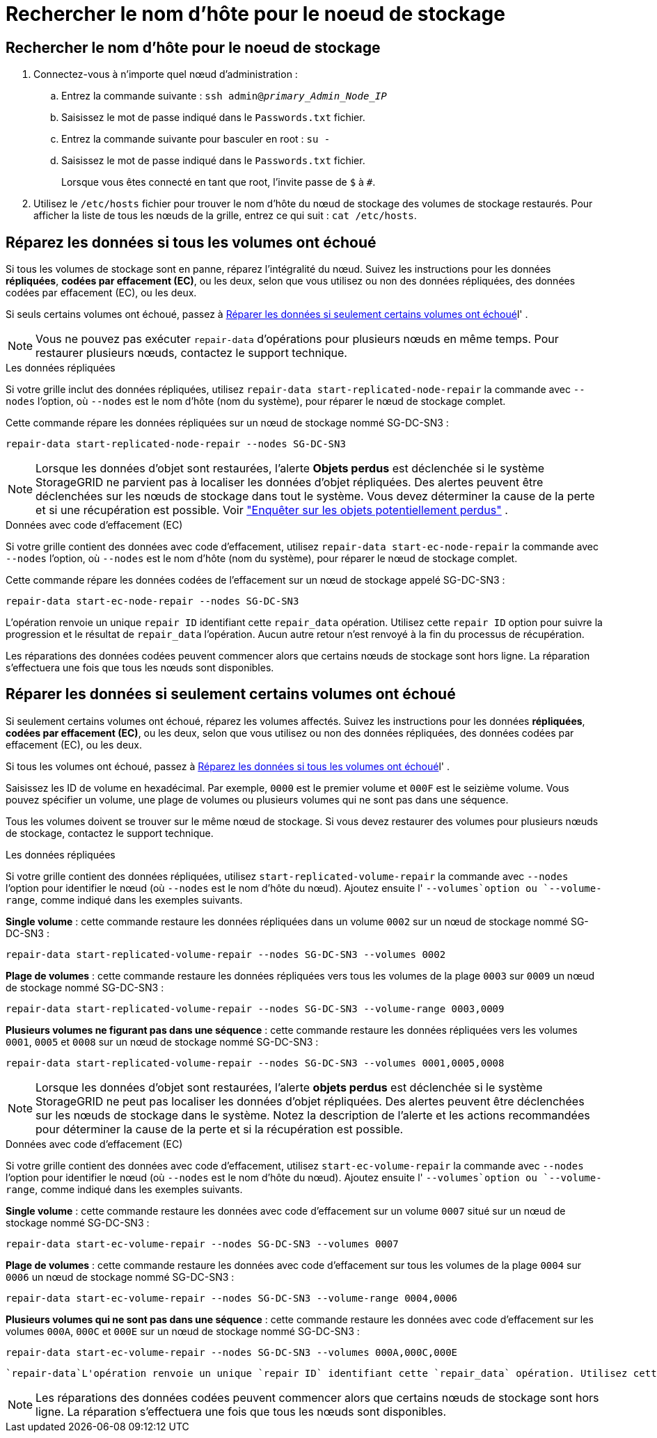 = Rechercher le nom d'hôte pour le noeud de stockage
:allow-uri-read: 




== Rechercher le nom d'hôte pour le noeud de stockage

. Connectez-vous à n’importe quel nœud d’administration :
+
.. Entrez la commande suivante : `ssh admin@_primary_Admin_Node_IP_`
.. Saisissez le mot de passe indiqué dans le `Passwords.txt` fichier.
.. Entrez la commande suivante pour basculer en root : `su -`
.. Saisissez le mot de passe indiqué dans le `Passwords.txt` fichier.
+
Lorsque vous êtes connecté en tant que root, l'invite passe de `$` à `#`.



. Utilisez le `/etc/hosts` fichier pour trouver le nom d'hôte du nœud de stockage des volumes de stockage restaurés. Pour afficher la liste de tous les nœuds de la grille, entrez ce qui suit : `cat /etc/hosts`.




== Réparez les données si tous les volumes ont échoué

Si tous les volumes de stockage sont en panne, réparez l'intégralité du nœud. Suivez les instructions pour les données *répliquées*, *codées par effacement (EC)*, ou les deux, selon que vous utilisez ou non des données répliquées, des données codées par effacement (EC), ou les deux.

Si seuls certains volumes ont échoué, passez à <<Réparer les données si seulement certains volumes ont échoué>>l' .


NOTE: Vous ne pouvez pas exécuter `repair-data` d'opérations pour plusieurs nœuds en même temps. Pour restaurer plusieurs nœuds, contactez le support technique.

[role="tabbed-block"]
====
.Les données répliquées
--
Si votre grille inclut des données répliquées, utilisez `repair-data start-replicated-node-repair` la commande avec `--nodes` l'option, où `--nodes` est le nom d'hôte (nom du système), pour réparer le nœud de stockage complet.

Cette commande répare les données répliquées sur un nœud de stockage nommé SG-DC-SN3 :

`repair-data start-replicated-node-repair --nodes SG-DC-SN3`


NOTE: Lorsque les données d'objet sont restaurées, l'alerte *Objets perdus* est déclenchée si le système StorageGRID ne parvient pas à localiser les données d'objet répliquées.  Des alertes peuvent être déclenchées sur les nœuds de stockage dans tout le système.  Vous devez déterminer la cause de la perte et si une récupération est possible. Voir link:../troubleshoot/investigating-potentially-lost-objects.html["Enquêter sur les objets potentiellement perdus"] .

--
.Données avec code d'effacement (EC)
--
Si votre grille contient des données avec code d'effacement, utilisez `repair-data start-ec-node-repair` la commande avec `--nodes` l'option, où `--nodes` est le nom d'hôte (nom du système), pour réparer le nœud de stockage complet.

Cette commande répare les données codées de l'effacement sur un nœud de stockage appelé SG-DC-SN3 :

`repair-data start-ec-node-repair --nodes SG-DC-SN3`

L'opération renvoie un unique `repair ID` identifiant cette `repair_data` opération. Utilisez cette `repair ID` option pour suivre la progression et le résultat de `repair_data` l'opération. Aucun autre retour n'est renvoyé à la fin du processus de récupération.

Les réparations des données codées peuvent commencer alors que certains nœuds de stockage sont hors ligne. La réparation s'effectuera une fois que tous les nœuds sont disponibles.

--
====


== Réparer les données si seulement certains volumes ont échoué

Si seulement certains volumes ont échoué, réparez les volumes affectés. Suivez les instructions pour les données *répliquées*, *codées par effacement (EC)*, ou les deux, selon que vous utilisez ou non des données répliquées, des données codées par effacement (EC), ou les deux.

Si tous les volumes ont échoué, passez à <<Réparez les données si tous les volumes ont échoué>>l' .

Saisissez les ID de volume en hexadécimal. Par exemple, `0000` est le premier volume et `000F` est le seizième volume. Vous pouvez spécifier un volume, une plage de volumes ou plusieurs volumes qui ne sont pas dans une séquence.

Tous les volumes doivent se trouver sur le même nœud de stockage. Si vous devez restaurer des volumes pour plusieurs nœuds de stockage, contactez le support technique.

[role="tabbed-block"]
====
.Les données répliquées
--
Si votre grille contient des données répliquées, utilisez `start-replicated-volume-repair` la commande avec `--nodes` l'option pour identifier le nœud (où `--nodes` est le nom d'hôte du nœud). Ajoutez ensuite l' `--volumes`option ou `--volume-range`, comme indiqué dans les exemples suivants.

*Single volume* : cette commande restaure les données répliquées dans un volume `0002` sur un nœud de stockage nommé SG-DC-SN3 :

`repair-data start-replicated-volume-repair --nodes SG-DC-SN3 --volumes 0002`

*Plage de volumes* : cette commande restaure les données répliquées vers tous les volumes de la plage `0003` sur `0009` un nœud de stockage nommé SG-DC-SN3 :

`repair-data start-replicated-volume-repair --nodes SG-DC-SN3 --volume-range 0003,0009`

*Plusieurs volumes ne figurant pas dans une séquence* : cette commande restaure les données répliquées vers les volumes `0001`, `0005` et `0008` sur un nœud de stockage nommé SG-DC-SN3 :

`repair-data start-replicated-volume-repair --nodes SG-DC-SN3 --volumes 0001,0005,0008`


NOTE: Lorsque les données d'objet sont restaurées, l'alerte *objets perdus* est déclenchée si le système StorageGRID ne peut pas localiser les données d'objet répliquées. Des alertes peuvent être déclenchées sur les nœuds de stockage dans le système. Notez la description de l'alerte et les actions recommandées pour déterminer la cause de la perte et si la récupération est possible.

--
.Données avec code d'effacement (EC)
--
Si votre grille contient des données avec code d'effacement, utilisez `start-ec-volume-repair` la commande avec `--nodes` l'option pour identifier le nœud (où `--nodes` est le nom d'hôte du nœud). Ajoutez ensuite l' `--volumes`option ou `--volume-range`, comme indiqué dans les exemples suivants.

*Single volume* : cette commande restaure les données avec code d'effacement sur un volume `0007` situé sur un nœud de stockage nommé SG-DC-SN3 :

`repair-data start-ec-volume-repair --nodes SG-DC-SN3 --volumes 0007`

*Plage de volumes* : cette commande restaure les données avec code d'effacement sur tous les volumes de la plage `0004` sur `0006` un nœud de stockage nommé SG-DC-SN3 :

`repair-data start-ec-volume-repair --nodes SG-DC-SN3 --volume-range 0004,0006`

*Plusieurs volumes qui ne sont pas dans une séquence* : cette commande restaure les données avec code d'effacement sur les volumes `000A`, `000C` et `000E` sur un nœud de stockage nommé SG-DC-SN3 :

`repair-data start-ec-volume-repair --nodes SG-DC-SN3 --volumes 000A,000C,000E`

 `repair-data`L'opération renvoie un unique `repair ID` identifiant cette `repair_data` opération. Utilisez cette `repair ID` option pour suivre la progression et le résultat de `repair_data` l'opération. Aucun autre retour n'est renvoyé à la fin du processus de récupération.


NOTE: Les réparations des données codées peuvent commencer alors que certains nœuds de stockage sont hors ligne. La réparation s'effectuera une fois que tous les nœuds sont disponibles.

--
====